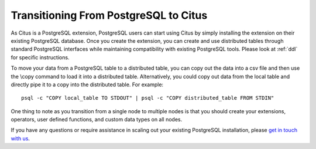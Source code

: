 .. _transitioning_from_postgresql_to_citus:

Transitioning From PostgreSQL to Citus
#########################################

As Citus is a PostgreSQL extension, PostgreSQL users can start using Citus by simply installing the extension on their existing PostgreSQL database. Once you create the extension, you can create and use distributed tables through standard PostgreSQL interfaces while maintaining compatibility with existing PostgreSQL tools. Please look at :ref:`ddl` for specific instructions.

To move your data from a PostgreSQL table to a distributed table, you can copy
out the data into a csv file and then use the \\copy command to load it into a
distributed table. Alternatively, you could copy out data from the local table and
directly pipe it to a copy into the distributed table. For example:

::

    psql -c "COPY local_table TO STDOUT" | psql -c "COPY distributed_table FROM STDIN"

One thing to note as you transition from a single node to multiple nodes is that you should create your extensions, operators, user defined functions, and custom data types on all nodes.

If you have any questions or require assistance in scaling out your existing PostgreSQL installation, please `get in touch with us <https://www.citusdata.com/about/contact_us>`_.
